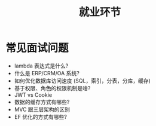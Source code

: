 #+TITLE: 就业环节

* 常见面试问题

- lambda 表达式是什么?
- 什么是 ERP/CRM/OA 系统?
- 如何优化数据库访问速度 (SQL，索引，分表，分库，缓存)
- 基于权限、角色的权限机制是啥?
- JWT vs Cookie
- 数据的缓存方式有哪些?
- MVC 跟三层架构的区别
- EF 优化的方式有哪些?
